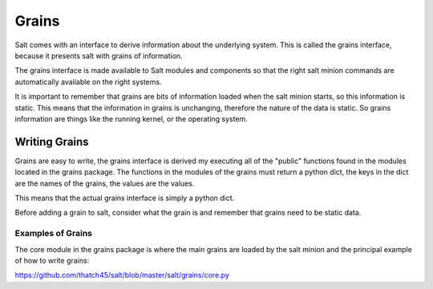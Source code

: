 ======
Grains
======

Salt comes with an interface to derive information about the underlying system.
This is called the grains interface, because it presents salt with grains of
information.

The grains interface is made available to Salt modules and components so that
the right salt minion commands are automatically available on the right
systems.

It is important to remember that grains are bits of information loaded when
the salt minion starts, so this information is static. This means that the
information in grains is unchanging, therefore the nature of the data is
static. So grains information are things like the running kernel, or the
operating system.

Writing Grains
==============

Grains are easy to write, the grains interface is derived my executing all of
the "public" functions found in the modules located in the grains package.
The functions in the modules of the grains must return a python dict, the keys
in the dict are the names of the grains, the values are the values.

This means that the actual grains interface is simply a python dict.

Before adding a grain to salt, consider what the grain is and remember that 
grains need to be static data.

Examples of Grains
------------------

The core module in the grains package is where the main grains are loaded by
the salt minion and the principal example of how to write grains:

https://github.com/thatch45/salt/blob/master/salt/grains/core.py
